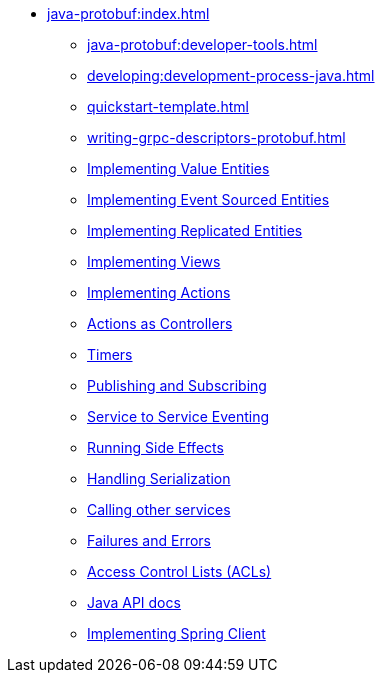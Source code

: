 ** xref:java-protobuf:index.adoc[]
*** xref:java-protobuf:developer-tools.adoc[]
*** xref:developing:development-process-java.adoc[]
*** xref:quickstart-template.adoc[]
*** xref:writing-grpc-descriptors-protobuf.adoc[]
*** xref:value-entity.adoc[Implementing Value Entities]
*** xref:event-sourced-entities.adoc[Implementing Event Sourced Entities]
*** xref:replicated-entity.adoc[Implementing Replicated Entities]
*** xref:views.adoc[Implementing Views]
*** xref:actions.adoc[Implementing Actions]
*** xref:actions-as-controller.adoc[Actions as Controllers]
*** xref:timers.adoc[Timers]
*** xref:actions-publishing-subscribing.adoc[Publishing and Subscribing]
*** xref:service-to-service.adoc[Service to Service Eventing]
*** xref:side-effects.adoc[Running Side Effects]
*** xref:serialization.adoc[Handling Serialization]
*** xref:call-another-service.adoc[Calling other services]
*** xref:failures-and-errors.adoc[Failures and Errors]
*** xref:access-control.adoc[Access Control Lists (ACLs)]
*** xref:api.adoc[Java API docs]
*** xref:spring-client.adoc[Implementing Spring Client]